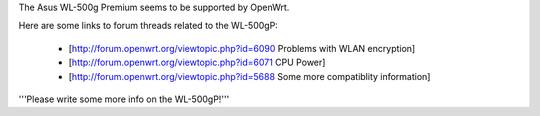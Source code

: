 The Asus WL-500g Premium seems to be supported by OpenWrt.

Here are some links to forum threads related to the WL-500gP:

 * [http://forum.openwrt.org/viewtopic.php?id=6090 Problems with WLAN encryption]
 * [http://forum.openwrt.org/viewtopic.php?id=6071 CPU Power]
 * [http://forum.openwrt.org/viewtopic.php?id=5688 Some more compatiblity information]

'''Please write some more info on the WL-500gP!'''
